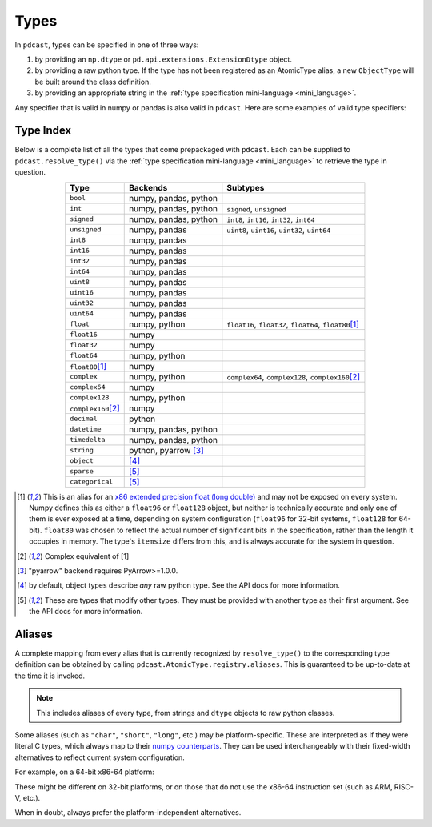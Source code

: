 Types
=====
In ``pdcast``, types can be specified in one of three ways:

#.  by providing an ``np.dtype`` or ``pd.api.extensions.ExtensionDtype``
    object.
#.  by providing a raw python type.  If the type has not been registered as an
    AtomicType alias, a new ``ObjectType`` will be built around the class
    definition.
#.  by providing an appropriate string in the
    :ref:`type specification mini-language <mini_language>`.

Any specifier that is valid in numpy or pandas is also valid in ``pdcast``.
Here are some examples of valid type specifiers:

.. doctest:: type_resolution

    >>> import numpy as np
    >>> import pandas as pd
    >>> import pdcast

    >>> class CustomObj:
    ...     pass

    # raw classes
    >>> pdcast.resolve_type(int)
    IntegerType()
    >>> pdcast.resolve_type(np.float32)
    NumpyFloat32Type()
    >>> pdcast.resolve_type(CustomObj)
    ObjectType(type_def=<class 'CustomObj'>)

    # dtype objects
    >>> pdcast.resolve_type(np.dtype("?"))
    NumpyBooleanType()
    >>> pdcast.resolve_type(np.dtype("M8[30s]"))
    NumpyDatetime64Type(unit='s', step_size=30)
    >>> pdcast.resolve_type(pd.UInt8Dtype())
    PandasUInt8Type()

    # type specification mini language
    >>> pdcast.resolve_type("string")
    StringType()
    >>> pdcast.resolve_type("timedelta[python]")
    PythonTimedeltaType()
    >>> pdcast.resolve_type("datetime[pandas, US/Pacific]")
    PandasTimestampType(tz=<DstTzInfo 'US/Pacific' LMT-1 day, 16:07:00 STD>)
    >>> pdcast.resolve_type("sparse[decimal]")
    SparseType(wrapped=DecimalType(), fill_value=Decimal('NaN'))
    >>> pdcast.resolve_type("sparse[bool, False]")
    SparseType(wrapped=BooleanType(), fill_value=False)
    >>> pdcast.resolve_type("categorical[str[pyarrow]]")
    CategoricalType(wrapped=PyArrowStringType(), levels=None)
    >>> pdcast.resolve_type("sparse[categorical[int]]")
    SparseType(wrapped=CategoricalType(wrapped=IntegerType(), levels=None), fill_value=<NA>)

Type Index
----------
Below is a complete list of all the types that come prepackaged with
``pdcast``.  Each can be supplied to ``pdcast.resolve_type()`` via the
:ref:`type specification mini-language <mini_language>` to retrieve the type in
question.

.. list-table::
    :header-rows: 1
    :align: center

    * - Type
      - Backends
      - Subtypes
    * - ``bool``
      - numpy, pandas, python
      - 
    * - ``int``
      - numpy, pandas, python
      - ``signed``, ``unsigned``
    * - ``signed``
      - numpy, pandas, python
      - ``int8``, ``int16``, ``int32``, ``int64``
    * - ``unsigned``
      - numpy, pandas
      - ``uint8``, ``uint16``, ``uint32``, ``uint64``
    * - ``int8``
      - numpy, pandas
      - 
    * - ``int16``
      - numpy, pandas
      - 
    * - ``int32``
      - numpy, pandas
      - 
    * - ``int64``
      - numpy, pandas
      - 
    * - ``uint8``
      - numpy, pandas
      - 
    * - ``uint16``
      - numpy, pandas
      - 
    * - ``uint32``
      - numpy, pandas
      - 
    * - ``uint64``
      - numpy, pandas
      - 
    * - ``float``
      - numpy, python
      - ``float16``, ``float32``, ``float64``, ``float80``\ [#longdouble]_
    * - ``float16``
      - numpy
      - 
    * - ``float32``
      - numpy
      - 
    * - ``float64``
      - numpy, python
      - 
    * - ``float80``\ [#longdouble]_
      - numpy
      - 
    * - ``complex``
      - numpy, python
      - ``complex64``, ``complex128``, ``complex160``\ [#complex_longdouble]_
    * - ``complex64``
      - numpy
      - 
    * - ``complex128``
      - numpy, python
      - 
    * - ``complex160``\ [#complex_longdouble]_
      - numpy
      - 
    * - ``decimal``
      - python
      - 
    * - ``datetime``
      - numpy, pandas, python
      - 
    * - ``timedelta``
      - numpy, pandas, python
      - 
    * - ``string``
      - python, pyarrow [#pyarrow]_
      - 
    * - ``object``
      - [#object]_
      - 
    * - ``sparse``
      - [#adapter]_
      - 
    * - ``categorical``
      - [#adapter]_
      - 

.. [#longdouble] This is an alias for an `x86 extended precision float (long double) <https://en.wikipedia.org/wiki/Extended_precision#x86_extended_precision_format>`_ 
    and may not be exposed on every system.  Numpy defines this as either a
    ``float96`` or ``float128`` object, but neither is technically accurate and
    only one of them is ever exposed at a time, depending on system configuration
    (``float96`` for 32-bit systems, ``float128`` for 64-bit).  ``float80`` was
    chosen to reflect the actual number of significant bits in the specification,
    rather than the length it occupies in memory.  The type's ``itemsize`` differs
    from this, and is always accurate for the system in question.
.. [#complex_longdouble] Complex equivalent of [1]
.. [#pyarrow] "pyarrow" backend requires PyArrow>=1.0.0.
.. [#object] by default, object types describe *any* raw python type.  See
    the API docs for more information.
.. [#adapter] These are types that modify other types.  They must be provided
    with another type as their first argument.  See the API docs for more
    information.

Aliases
-------
A complete mapping from every alias that is currently recognized by
``resolve_type()`` to the corresponding type definition can be obtained by
calling ``pdcast.AtomicType.registry.aliases``.  This is guaranteed to be
up-to-date at the time it is invoked.

.. note::

    This includes aliases of every type, from strings and ``dtype`` objects to
    raw python classes.

Some aliases (such as ``"char"``, ``"short"``, ``"long"``, etc.) may be
platform-specific.  These are interpreted as if they were literal C types,
which always map to their
`numpy counterparts <https://numpy.org/doc/stable/user/basics.types.html#data-types>`_.
They can be used interchangeably with their fixed-width alternatives to reflect
current system configuration.

For example, on a 64-bit x86-64 platform:

.. doctest:: type_resolution

    >>> pdcast.resolve_type("char")  # C char
    Int8Type()
    >>> pdcast.resolve_type("short int")  # C short
    Int16Type()
    >>> pdcast.resolve_type("signed intc")  # C int
    Int32Type()
    >>> pdcast.resolve_type("unsigned long integer")  # C unsigned long
    UInt64Type()
    >>> pdcast.resolve_type("longlong")  # C long long
    Int64Type()
    >>> pdcast.resolve_type("ssize_t")  # C pointer size
    Int64Type()

These might be different on 32-bit platforms, or on those that do not use the
x86-64 instruction set (such as ARM, RISC-V, etc.).

When in doubt, always prefer the platform-independent alternatives.
